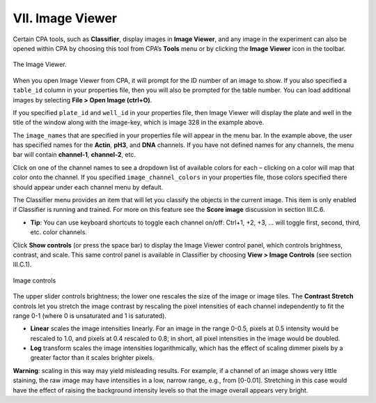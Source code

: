 =================
VII. Image Viewer
=================

Certain CPA tools, such as **Classifier**, display images in **Image Viewer**, and any image in the
experiment can also be opened within CPA by choosing this tool from CPA’s **Tools** menu or by
clicking the **Image Viewer** icon in the toolbar.

.. figure:: static/07_01.jpg
  :align: center
.. figure:: static/07_02.jpg
  :align: center

  The Image Viewer.

When you open Image Viewer from CPA, it will prompt for the ID number of an image to show. If
you also specified a ``table_id`` column in your properties file, then you will also be prompted for
the table number. You can load additional images by selecting **File > Open Image (ctrl+O)**.

If you specified ``plate_id`` and ``well_id`` in your properties file, then Image Viewer will display
the plate and well in the title of the window along with the image-key, which is image 328 in the
example above.

The ``image_names`` that are specified in your properties file will appear in the menu bar. In the
example above, the user has specified names for the **Actin**, **pH3**, and **DNA** channels. If you
have not defined names for any channels, the menu bar will contain **channel-1**, **channel-2**, etc.

Click on one of the channel names to see a dropdown list of available colors for each – clicking
on a color will map that color onto the channel. If you specified ``image_channel_colors`` in
your properties file, those colors specified there should appear under each channel menu by
default.

The Classifier menu provides an item that will let you classify the objects in the current image.
This item is only enabled if Classifier is running and trained. For more
on this feature see the **Score image** discussion in section III.C.6.

- **Tip**: You can use keyboard shortcuts to toggle each channel on/off: Ctrl+1, +2, +3, … will toggle first, second, third, etc. color channels.

Click **Show controls** (or press the space bar) to display the Image Viewer control panel, which
controls brightness, contrast, and scale. This same control panel is available in Classifier by
choosing **View > Image Controls** (see section III.C.1).

.. figure:: static/07_03.jpg
  :align: center

  Image controls

The upper slider controls brightness; the lower one rescales the size of the image or image tiles.
The **Contrast Stretch** controls let you stretch the image contrast by rescaling the pixel
intensities of each channel independently to fit the range 0-1 (where 0 is unsaturated and 1 is
saturated).

- **Linear** scales the image intensities linearly. For an image in the range 0-0.5, pixels at 0.5 intensity would be rescaled to 1.0, and pixels at 0.4 rescaled to 0.8; in short, all pixel intensities in the image would be doubled.

- **Log** transform scales the image intensities logarithmically, which has the effect of scaling dimmer pixels by a greater factor than it scales brighter pixels.

**Warning**: scaling in this way may yield misleading results. For example, if a channel of an
image shows very little staining, the raw image may have intensities in a low, narrow range,
e.g., from [0-0.01]. Stretching in this case would have the effect of raising the background
intensity levels so that the image overall appears very bright.
